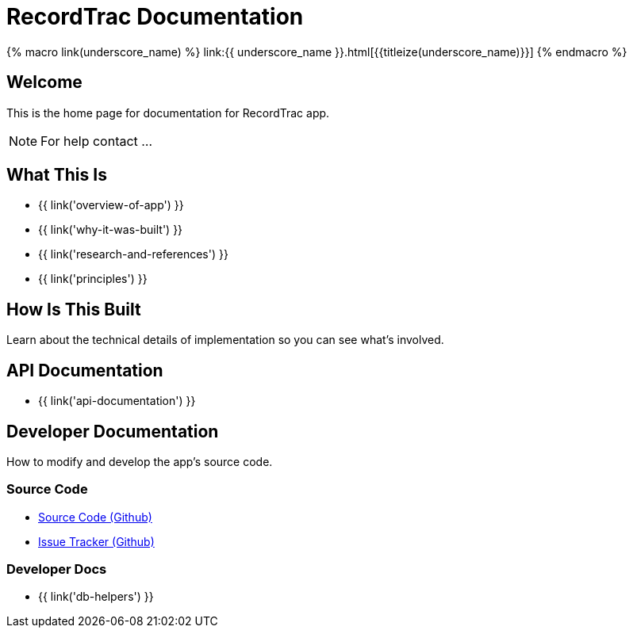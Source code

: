 = RecordTrac Documentation

{% macro link(underscore_name) %}
link:{{ underscore_name }}.html[{{titleize(underscore_name)}}]
{% endmacro %}

== Welcome

This is the home page for documentation for RecordTrac app.

NOTE: For help contact ...

== What This Is

* {{ link('overview-of-app') }}
* {{ link('why-it-was-built') }}
* {{ link('research-and-references') }}
* {{ link('principles') }}

== How Is This Built

Learn about the technical details of implementation so you can see what's involved.


== API Documentation

* {{ link('api-documentation') }}

== Developer Documentation

How to modify and develop the app's source code.

=== Source Code

* https://github.com/codeforamerica/public-records[Source Code (Github)]
* https://github.com/codeforamerica/public-records/issues[Issue Tracker (Github)]

=== Developer Docs

* {{ link('db-helpers') }}


